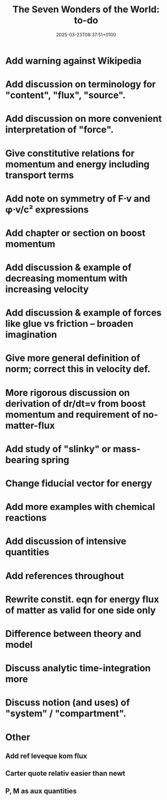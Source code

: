 #+creator: PGL  Porta Mana
#+title: The Seven Wonders of the World: to-do
#+date: 2025-03-23T08:37:51+0100
#+last-updated: 2025-05-19T22:15:40+0200

* Add warning against Wikipedia

* Add discussion on terminology for "content", "flux", "source".

* Add discussion on more convenient interpretation of "force".

* Give constitutive relations for momentum and energy including transport terms

* Add note on symmetry of F⋅v and φ⋅v/c² expressions

* Add chapter or section on boost momentum

* Add discussion & example of decreasing momentum with increasing velocity

* Add discussion & example of forces like glue vs friction – broaden imagination

* Give more general definition of norm; correct this in velocity def.

* More rigorous discussion on derivation of dr/dt=v from boost momentum and requirement of no-matter-flux

* Add study of "slinky" or mass-bearing spring

* Change fiducial vector for energy

* Add more examples with chemical reactions

* Add discussion of intensive quantities

* Add references throughout

* Rewrite constit. eqn for energy flux of matter as valid for one side only

* Difference between theory and model

* Discuss analytic time-integration more

* Discuss notion (and uses) of "system" / "compartment".




* Other
** Add ref leveque kom flux
** Carter quote relativ easier than newt
** P, M as aux quantities 
